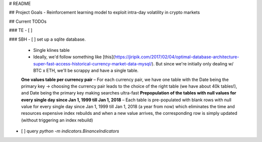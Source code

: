 # README

## Project Goals
- Reinforcement learning model to exploit intra-day volatility in crypto markets


## Current TODOs

### TE
- [ ]

### SBH
- [ ] set up a sqlite database.
    - Single klines table
    - Ideally, we'd follow something like [this](https://jiripik.com/2017/02/04/optimal-database-architecture-super-fast-access-historical-currency-market-data-mysql/). But since we're initially only dealing w/ BTC x ETH, we'll be scrappy and have a single table.
    **One values table per currency pair** – For each currency pair, we have one table with the Date being the primary key -> choosing the currency pair leads to the choice of the right table (we have about 40k tables!), and Date being the primary key making searches ultra-fast
    **Prepopulation of the tables with null values for every single day since Jan 1, 1999 till Jan 1, 2018** – Each table is pre-populated with blank rows with null value for every single day since Jan 1, 1999 till Jan 1, 2018 (a year from now) which eliminates the time and resources expensive index rebuilds and when a new value arrives, the corresponding row is simply updated (without triggering an index rebuild)
- [ ] query `python -m indicators.BinanceIndicators`
